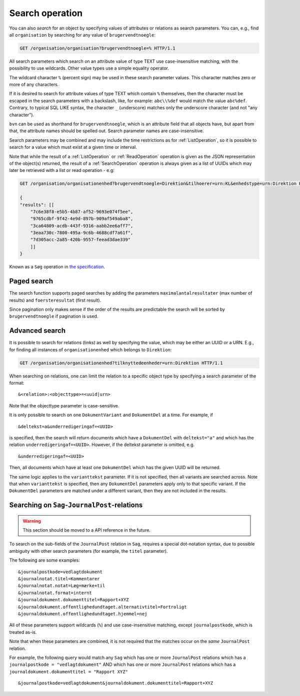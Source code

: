 .. _SearchOperation:

----------------
Search operation
----------------

You can also *search* for an object by specifying values of attributes or
relations as search parameters. You can, e.g., find all ``organisation`` by
searching for any value of ``brugervendtnoegle``:

.. code-block:: http

    GET /organisation/organisation?brugervendtnoegle=% HTTP/1.1

All search parameters which search on an attribute value of type TEXT use
case-insensitive matching, with the possibility to use wildcards. Other
value types use a simple equality operator.

The wildcard character ``%`` (percent sign) may be used in these search
parameter values. This character matches zero or more of any characters.

If it is desired to search for attribute values of type TEXT which contain ``%``
themselves, then the character must be escaped in the search parameters with a
backslash, like, for example: ``abc\\%def`` would match the value ``abc%def``.
Contrary, to typical SQL LIKE syntax, the character ``_`` (underscore) matches
only the underscore character (and not "any character").

``bvn`` can be used as shorthand for ``brugervendtnoegle``, which is an
attribute field that all objects have, but apart from that, the attribute names
should be spelled out. Search parameter names are case-insensitive.


Search parameters may be combined and may include the time restrictions as for
:ref:`ListOperation`, so it is possible to search for a value which must exist
at a given time or interval.

Note that while the result of a :ref:`ListOperation` or :ref:`ReadOperation`
operation is given as the JSON representation of the object(s) returned, the
result of a :ref:`SearchOperation` operation is always given as a list of UUIDs
which may later be retrieved with a list or read operation - e.g:

.. code-block:: http

    GET /organisation/organisationenhed?brugervendtnoegle=Direktion&tilhoerer=urn:KL&enhedstype=urn:Direktion HTTP/1.1

    {
    "results": [[
        "7c6e38f8-e5b5-4b87-af52-9693e074f5ee",
        "9765cdbf-9f42-4e9d-897b-909af549aba8",
        "3ca64809-acdb-443f-9316-aabb2ee6aff7",
        "3eaa730c-7800-495a-9c6b-4688cdf7a61f",
        "7d305acc-2a85-420b-9557-feead3dae339"
        ]]
    }

Known as a ``Søg`` operation in `the specification <Generelle egenskaber for
services på sags- og dokumentområdet>`_.

.. _PagedSearchOperation:

Paged search
------------

The search function supports paged searches by adding the parameters
``maximalantalresultater`` (max number of results) and ``foersteresultat``
(first result).

Since pagination only makes sense if the order of the results are predictable
the search will be sorted by ``brugervendtnoegle`` if pagination is used.


Advanced search
---------------

It is possible to search for relations (links) as well by specifying
the value, which may be either an UUID or a URN. E.g., for finding all
instances of ``organisationenhed`` which belongs to ``Direktion``:

.. code-block:: http

    GET /organisation/organisationenhed?tilknyttedeenheder=urn:Direktion HTTP/1.1


When searching on relations, one can limit the relation to a specific object
type by specifying a search parameter of the format::

    &<relation>:<objecttype>=<uuid|urn>

Note that the objecttype parameter is case-sensitive.

It is only possible to search on one ``DokumentVariant`` and ``DokumentDel`` at
a time. For example, if ::

    &deltekst=a&underredigeringaf=<UUID>

is specified, then the search will return documents which have a ``DokumentDel``
with ``deltekst="a"`` and which has the relation ``underredigeringaf=<UUID>``.
However, if the deltekst parameter is omitted, e.g. ::

    &underredigeringaf=<UUID>

Then, all documents which have at least one ``DokumentDel`` which has the given
UUID will be returned.

The same logic applies to the ``varianttekst`` parameter. If it is not
specified, then all variants are searched across. Note that when
``varianttekst`` is specified, then any ``DokumentDel`` parameters apply only to
that specific variant. If the ``DokumentDel`` parameters are matched under a
different variant, then they are not included in the results.


Searching on ``Sag``-``JournalPost``-relations
----------------------------------------------

.. warning::

   This section should be moved to a API reference in the future.

To search on the sub-fields of the ``JournalPost`` relation in ``Sag``, requires
a special dot-notation syntax, due to possible ambiguity with other search
parameters (for example, the ``titel`` parameter).

The following are some examples::

  &journalpostkode=vedlagtdokument
  &journalnotat.titel=Kommentarer
  &journalnotat.notat=Læg+mærke+til
  &journalnotat.format=internt
  &journaldokument.dokumenttitel=Rapport+XYZ
  &journaldokument.offentlighedundtaget.alternativtitel=Fortroligt
  &journaldokument.offentlighedundtaget.hjemmel=nej

All of these parameters support wildcards (``%``) and use case-insensitive
matching, except ``journalpostkode``, which is treated as-is.

Note that when these parameters are combined, it is not required that the
matches occur on the *same* ``JournalPost`` relation.

For example, the following query would match any ``Sag`` which has one or more
``JournalPost`` relations which has a ``journalpostkode = "vedlagtdokument"``
AND which has one or more ``JournalPost`` relations which has a
``journaldokument.dokumenttitel = "Rapport XYZ"`` ::

  &journalpostkode=vedlagtdokument&journaldokument.dokumenttitel=Rapport+XYZ
